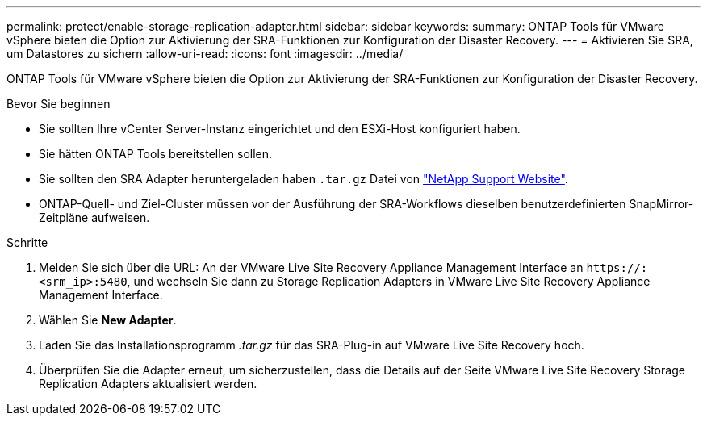 ---
permalink: protect/enable-storage-replication-adapter.html 
sidebar: sidebar 
keywords:  
summary: ONTAP Tools für VMware vSphere bieten die Option zur Aktivierung der SRA-Funktionen zur Konfiguration der Disaster Recovery. 
---
= Aktivieren Sie SRA, um Datastores zu sichern
:allow-uri-read: 
:icons: font
:imagesdir: ../media/


[role="lead"]
ONTAP Tools für VMware vSphere bieten die Option zur Aktivierung der SRA-Funktionen zur Konfiguration der Disaster Recovery.

.Bevor Sie beginnen
* Sie sollten Ihre vCenter Server-Instanz eingerichtet und den ESXi-Host konfiguriert haben.
* Sie hätten ONTAP Tools bereitstellen sollen.
* Sie sollten den SRA Adapter heruntergeladen haben `.tar.gz` Datei von https://mysupport.netapp.com/site/products/all/details/otv/downloads-tab["NetApp Support Website"^].
* ONTAP-Quell- und Ziel-Cluster müssen vor der Ausführung der SRA-Workflows dieselben benutzerdefinierten SnapMirror-Zeitpläne aufweisen.


.Schritte
. Melden Sie sich über die URL: An der VMware Live Site Recovery Appliance Management Interface an `\https://:<srm_ip>:5480`, und wechseln Sie dann zu Storage Replication Adapters in VMware Live Site Recovery Appliance Management Interface.
. Wählen Sie *New Adapter*.
. Laden Sie das Installationsprogramm _.tar.gz_ für das SRA-Plug-in auf VMware Live Site Recovery hoch.
. Überprüfen Sie die Adapter erneut, um sicherzustellen, dass die Details auf der Seite VMware Live Site Recovery Storage Replication Adapters aktualisiert werden.

